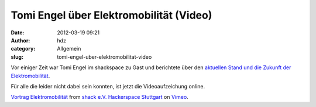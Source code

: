 Tomi Engel über Elektromobilität (Video)
########################################
:date: 2012-03-19 09:21
:author: hdz
:category: Allgemein
:slug: tomi-engel-uber-elektromobilitat-video

Vor einiger Zeit war Tomi Engel im shackspace zu Gast und berichtete
über den `aktuellen Stand und die Zukunft der
Elektromobilität <http://shackspace.de/?p=2831>`__.

Für alle die leider nicht dabei sein konnten, ist jetzt die
Videoaufzeichung online.

`Vortrag Elektromobilität <http://vimeo.com/38669171>`__ from `shack
e.V. Hackerspace Stuttgart <http://vimeo.com/shackspace>`__ on
`Vimeo <http://vimeo.com>`__.
